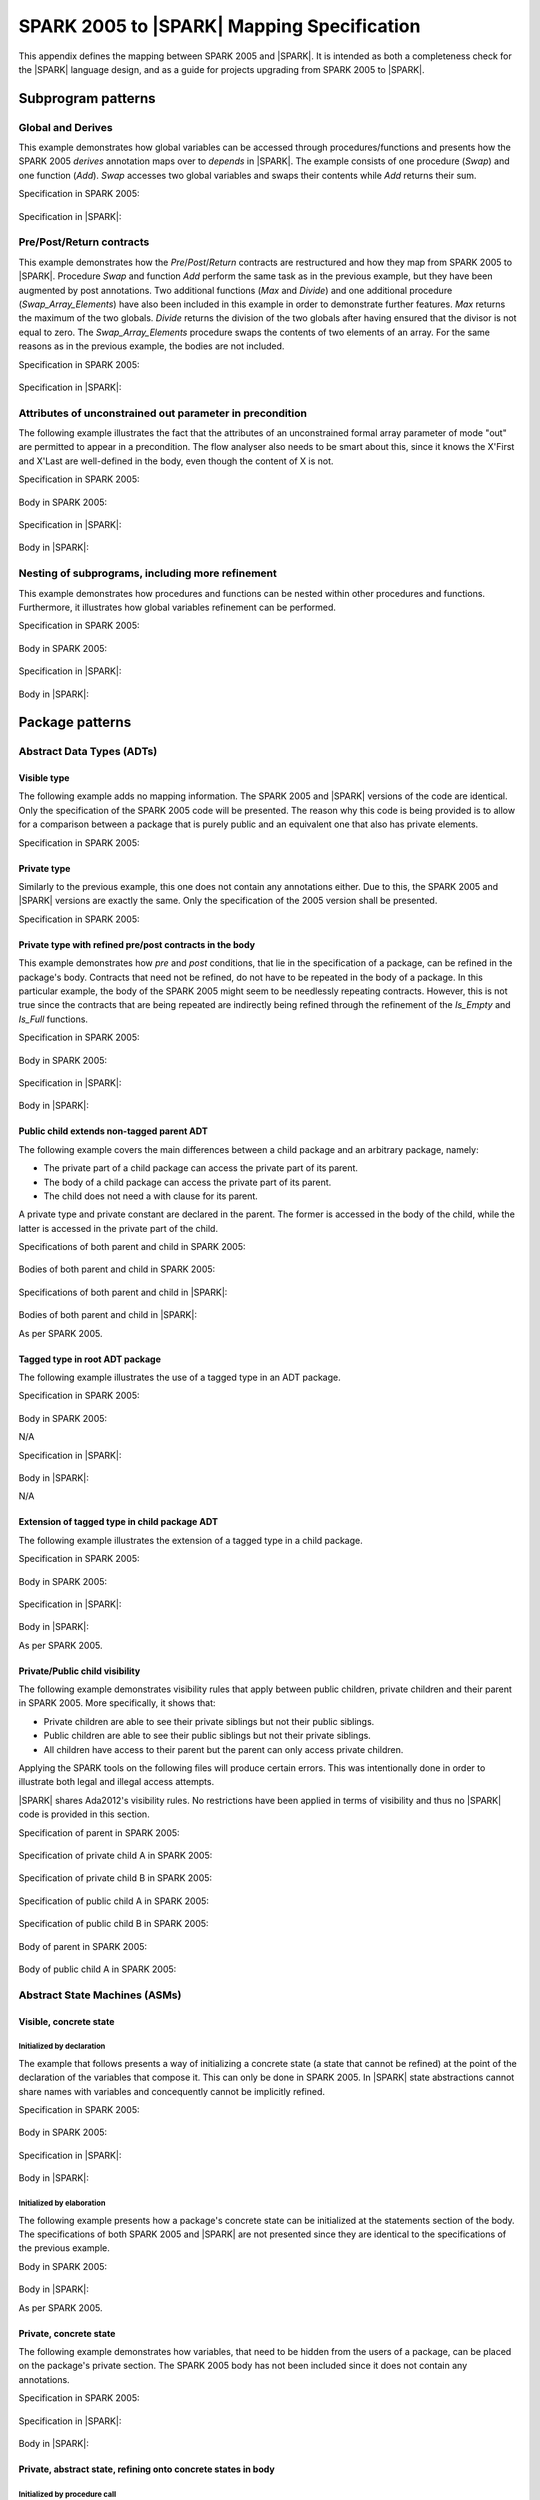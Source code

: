 .. _mapping-spec-label:

SPARK 2005 to |SPARK| Mapping Specification
===========================================

This appendix defines the mapping between SPARK 2005 and |SPARK|.
It is intended as both a completeness check for the |SPARK| language
design, and as a guide for projects upgrading from SPARK 2005 to |SPARK|.

Subprogram patterns
-------------------

.. _ms-global_derives-label:

Global and Derives
~~~~~~~~~~~~~~~~~~

This example demonstrates how global variables can be accessed through
procedures/functions and presents how the SPARK 2005 `derives` annotation maps
over to `depends` in |SPARK|. The example consists of one procedure (`Swap`) and
one function (`Add`). `Swap` accesses two global variables and swaps their contents
while `Add` returns their sum.

Specification in SPARK 2005:

   .. literalinclude:: ../code/global_derives/05/swap_add_05.ads
      :language: ada
      :linenos:

Specification in |SPARK|:

   .. literalinclude:: ../code/global_derives/14/swap_add_14.ads
      :language: ada
      :linenos:

.. _ms-pre_post_return-label:

Pre/Post/Return contracts
~~~~~~~~~~~~~~~~~~~~~~~~~

This example demonstrates how the `Pre`/`Post`/`Return` contracts are restructured
and how they map from SPARK 2005 to |SPARK|. Procedure `Swap` and function
`Add` perform the same task as in the previous example, but they have been
augmented by post annotations. Two additional functions (`Max` and `Divide`)
and one additional procedure (`Swap_Array_Elements`) have also been included
in this example in order to demonstrate further features. `Max` returns the
maximum of the two globals. `Divide` returns the division of the two globals
after having ensured that the divisor is not equal to zero. The `Swap_Array_Elements`
procedure swaps the contents of two elements of an array. For the same reasons
as in the previous example, the bodies are not included.

Specification in SPARK 2005:

   .. literalinclude:: ../code/pre_post_return/05/swap_add_max_05.ads
      :language: ada
      :linenos:

Specification in |SPARK|:

   .. literalinclude:: ../code/pre_post_return/14/swap_add_max_14.ads
      :language: ada
      :linenos:

.. _ms-attributes_of_unconstrained_out_parameter_in_precondition-label:

Attributes of unconstrained out parameter in precondition
~~~~~~~~~~~~~~~~~~~~~~~~~~~~~~~~~~~~~~~~~~~~~~~~~~~~~~~~~

The following example illustrates the fact that the attributes of an unconstrained
formal array parameter of mode "out" are permitted to appear in a precondition.
The flow analyser also needs to be smart about this, since it knows the X'First and
X'Last are well-defined in the body, even though the content of X is not.

Specification in SPARK 2005:

   .. literalinclude:: ../code/attributes_of_unconstrained_out_parameter_in_precondition/05/p.ads
      :language: ada
      :linenos:

Body in SPARK 2005:

   .. literalinclude:: ../code/attributes_of_unconstrained_out_parameter_in_precondition/05/p.adb
      :language: ada
      :linenos:

Specification in |SPARK|:

   .. literalinclude:: ../code/attributes_of_unconstrained_out_parameter_in_precondition/14/p.ads
      :language: ada
      :linenos:

.. todo::
   Depending on the outcome of M423-014, either pragma Annotate or pragma Warning
   will be utilized to accept warnings/errors in |SPARK|.
   To be completed in the Milestone 4 version of this document.

Body in |SPARK|:

   .. literalinclude:: ../code/attributes_of_unconstrained_out_parameter_in_precondition/14/p.adb
      :language: ada
      :linenos:

.. _ms-nesting_refinement-label:

Nesting of subprograms, including more refinement
~~~~~~~~~~~~~~~~~~~~~~~~~~~~~~~~~~~~~~~~~~~~~~~~~

This example demonstrates how procedures and functions can be nested within
other procedures and functions. Furthermore, it illustrates how global variables
refinement can be performed.

Specification in SPARK 2005:

   .. literalinclude:: ../code/nesting_refinement/05/nesting_refinement_05.ads
      :language: ada
      :linenos:

Body in SPARK 2005:

   .. literalinclude:: ../code/nesting_refinement/05/nesting_refinement_05.adb
      :language: ada
      :linenos:

Specification in |SPARK|:

   .. literalinclude:: ../code/nesting_refinement/14/nesting_refinement_14.ads
      :language: ada
      :linenos:

Body in |SPARK|:

   .. literalinclude:: ../code/nesting_refinement/14/nesting_refinement_14.adb
      :language: ada
      :linenos:

Package patterns
----------------

Abstract Data Types (ADTs)
~~~~~~~~~~~~~~~~~~~~~~~~~~

.. _ms-adt_visible-label:

Visible type
^^^^^^^^^^^^

The following example adds no mapping information. The SPARK 2005 and |SPARK| versions
of the code are identical. Only the specification of the SPARK 2005 code will be presented.
The reason why this code is being provided is to allow for a comparison between a package that
is purely public and an equivalent one that also has private elements.

Specification in SPARK 2005:

   .. literalinclude:: ../code/adt_visible/05/stacks_05.ads
      :language: ada
      :linenos:

.. _ms-adt_private-label:

Private type
^^^^^^^^^^^^

Similarly to the previous example, this one does not contain any annotations either. Due
to this, the SPARK 2005 and |SPARK| versions are exactly the same. Only the specification of
the 2005 version shall be presented.

Specification in SPARK 2005:

   .. literalinclude:: ../code/adt_private/05/stacks_05.ads
      :language: ada
      :linenos:

.. _ms-adt_private_refinement-label:

Private type with refined pre/post contracts in the body
^^^^^^^^^^^^^^^^^^^^^^^^^^^^^^^^^^^^^^^^^^^^^^^^^^^^^^^^

This example demonstrates how `pre` and `post` conditions, that lie in the specification
of a package, can be refined in the package's body. Contracts that need not be refined, do
not have to be repeated in the body of a package. In this particular example, the body of
the SPARK 2005 might seem to be needlessly repeating contracts. However, this is not true
since the contracts that are being repeated are indirectly being refined through the
refinement of the `Is_Empty` and `Is_Full` functions.

Specification in SPARK 2005:

   .. literalinclude:: ../code/adt_private_refinement/05/stacks_05.ads
      :language: ada
      :linenos:

Body in SPARK 2005:

   .. literalinclude:: ../code/adt_private_refinement/05/stacks_05.adb
      :language: ada
      :linenos:

Specification in |SPARK|:

   .. literalinclude:: ../code/adt_private_refinement/14/stacks_14.ads
      :language: ada
      :linenos:

Body in |SPARK|:

   .. literalinclude:: ../code/adt_private_refinement/14/stacks_14.adb
      :language: ada
      :linenos:

.. _ms-adt_public_child_non_tagged_parent-label:

Public child extends non-tagged parent ADT
^^^^^^^^^^^^^^^^^^^^^^^^^^^^^^^^^^^^^^^^^^

The following example covers the main differences between a child package
and an arbitrary package, namely:

* The private part of a child package can access the private part of its parent.
* The body of a child package can access the private part of its parent.
* The child does not need a with clause for its parent.

A private type and private constant are declared in the parent. The former is accessed
in the body of the child, while the latter is accessed in the private part of the child.

Specifications of both parent and child in SPARK 2005:

   .. literalinclude:: ../code/adt_public_child_non_tagged_parent/05/pairs_05.ads
      :language: ada
      :linenos:

   .. literalinclude:: ../code/adt_public_child_non_tagged_parent/05/pairs_05_additional_05.ads
      :language: ada
      :linenos:

Bodies of both parent and child in SPARK 2005:

   .. literalinclude:: ../code/adt_public_child_non_tagged_parent/05/pairs_05.adb
      :language: ada
      :linenos:

   .. literalinclude:: ../code/adt_public_child_non_tagged_parent/05/pairs_05_additional_05.adb
      :language: ada
      :linenos:

Specifications of both parent and child in |SPARK|:

   .. literalinclude:: ../code/adt_public_child_non_tagged_parent/14/pairs_14.ads
      :language: ada
      :linenos:

   .. literalinclude:: ../code/adt_public_child_non_tagged_parent/14/pairs_14_additional_14.ads
      :language: ada
      :linenos:

Bodies of both parent and child in |SPARK|:

As per SPARK 2005.

.. _ms-adt_tagged_type-label:

Tagged type in root ADT package
^^^^^^^^^^^^^^^^^^^^^^^^^^^^^^^

The following example illustrates the use of a tagged type in an ADT package.

Specification in SPARK 2005:

   .. literalinclude:: ../code/adt_tagged_type/05/stacks_05.ads
      :language: ada
      :linenos:

Body in SPARK 2005:

N/A

Specification in |SPARK|:

   .. literalinclude:: ../code/adt_tagged_type/14/stacks_14.ads
      :language: ada
      :linenos:

Body in |SPARK|:

N/A

.. _ms-adt_tagged_type_extension-label:

Extension of tagged type in child package ADT
^^^^^^^^^^^^^^^^^^^^^^^^^^^^^^^^^^^^^^^^^^^^^

The following example illustrates the extension of a tagged type in a child package.

Specification in SPARK 2005:

   .. literalinclude:: ../code/adt_tagged_type_extension/05/stacks_05_monitored_05.ads
      :language: ada
      :linenos:

Body in SPARK 2005:

   .. literalinclude:: ../code/adt_tagged_type_extension/05/stacks_05_monitored_05.adb
      :language: ada
      :linenos:

Specification in |SPARK|:

   .. literalinclude:: ../code/adt_tagged_type_extension/14/stacks_14_monitored_14.ads
      :language: ada
      :linenos:

Body in |SPARK|:

As per SPARK 2005.

.. _ms-adt_private_public_child_visibility-label:

Private/Public child visibility
^^^^^^^^^^^^^^^^^^^^^^^^^^^^^^^

The following example demonstrates visibility rules that apply between public children,
private children and their parent in SPARK 2005. More specifically, it shows that:

* Private children are able to see their private siblings but not their public siblings.
* Public children are able to see their public siblings but not their private siblings.
* All children have access to their parent but the parent can only access private children.

Applying the SPARK tools on the following files will produce certain errors. This was
intentionally done in order to illustrate both legal and illegal access attempts.

|SPARK| shares Ada2012's visibility rules. No restrictions have been applied
in terms of visibility and thus no |SPARK| code is provided in this section.

Specification of parent in SPARK 2005:

   .. literalinclude:: ../code/adt_private_public_child_visibility/05/parent_05.ads
      :language: ada
      :linenos:

Specification of private child A in SPARK 2005:

   .. literalinclude:: ../code/adt_private_public_child_visibility/05/parent_05_private_child_a_05.ads
      :language: ada
      :linenos:

Specification of private child B in SPARK 2005:

   .. literalinclude:: ../code/adt_private_public_child_visibility/05/parent_05_private_child_b_05.ads
      :language: ada
      :linenos:

Specification of public child A in SPARK 2005:

   .. literalinclude:: ../code/adt_private_public_child_visibility/05/parent_05_public_child_a_05.ads
      :language: ada
      :linenos:

Specification of public child B in SPARK 2005:

   .. literalinclude:: ../code/adt_private_public_child_visibility/05/parent_05_public_child_b_05.ads
      :language: ada
      :linenos:

Body of parent in SPARK 2005:

   .. literalinclude:: ../code/adt_private_public_child_visibility/05/parent_05.adb
      :language: ada
      :linenos:

Body of public child A in SPARK 2005:

   .. literalinclude:: ../code/adt_private_public_child_visibility/05/parent_05_public_child_a_05.adb
      :language: ada
      :linenos:

Abstract State Machines (ASMs)
~~~~~~~~~~~~~~~~~~~~~~~~~~~~~~

Visible, concrete state
^^^^^^^^^^^^^^^^^^^^^^^

.. _ms-asm_visible_concrete_initialized_by_declaration-label:

Initialized by declaration
++++++++++++++++++++++++++

The example that follows presents a way of initializing a concrete state (a state that
cannot be refined) at the point of the declaration of the variables that compose it.
This can only be done in SPARK 2005. In |SPARK| state abstractions cannot share names
with variables and concequently cannot be implicitly refined.

Specification in SPARK 2005:

   .. literalinclude:: ../code/asm_visible_concrete_initialized_by_declaration/05/stack_05.ads
      :language: ada
      :linenos:

Body in SPARK 2005:

   .. literalinclude:: ../code/asm_visible_concrete_initialized_by_declaration/05/stack_05.adb
      :language: ada
      :linenos:

Specification in |SPARK|:

   .. literalinclude:: ../code/asm_visible_concrete_initialized_by_declaration/14/stack_14.ads
      :language: ada
      :linenos:

Body in |SPARK|:

   .. literalinclude:: ../code/asm_visible_concrete_initialized_by_declaration/14/stack_14.adb
      :language: ada
      :linenos:

.. _ms-asm_visible_concrete_initialized_by_elaboration-label:

Initialized by elaboration
++++++++++++++++++++++++++

The following example presents how a package's concrete state can be initialized at
the statements section of the body. The specifications of both SPARK 2005 and |SPARK|
are not presented since they are identical to the specifications of the previous example.

Body in SPARK 2005:

   .. literalinclude:: ../code/asm_visible_concrete_initialized_by_elaboration/05/stack_05.adb
      :language: ada
      :linenos:

Body in |SPARK|:

As per SPARK 2005.

.. _ms-asm_private_concrete-label:

Private, concrete state
^^^^^^^^^^^^^^^^^^^^^^^

The following example demonstrates how variables, that need to be hidden from the users
of a package, can be placed on the package's private section. The SPARK 2005 body has
not been included since it does not contain any annotations.

Specification in SPARK 2005:

   .. literalinclude:: ../code/asm_private_concrete/05/stack_05.ads
      :language: ada
      :linenos:

Specification in |SPARK|:

   .. literalinclude:: ../code/asm_private_concrete/14/stack_14.ads
      :language: ada
      :linenos:

Body in |SPARK|:

   .. literalinclude:: ../code/asm_private_concrete/14/stack_14.adb
      :language: ada
      :linenos:

Private, abstract state, refining onto concrete states in body
^^^^^^^^^^^^^^^^^^^^^^^^^^^^^^^^^^^^^^^^^^^^^^^^^^^^^^^^^^^^^^

.. _ms-asm_private_abstract_bodyref_procedureinit-label:

Initialized by procedure call
+++++++++++++++++++++++++++++

In this example, the abstract state declared at the specification is refined at the body.
Procedure `Init` can be invoked by users of the package, in order to initialize the state.

Specification in SPARK 2005:

   .. literalinclude:: ../code/asm_private_abstract_bodyref_procedureinit/05/stack_05.ads
      :language: ada
      :linenos:

Body in SPARK 2005:

   .. literalinclude:: ../code/asm_private_abstract_bodyref_procedureinit/05/stack_05.adb
      :language: ada
      :linenos:

Specification in |SPARK|:

   .. literalinclude:: ../code/asm_private_abstract_bodyref_procedureinit/14/stack_14.ads
      :language: ada
      :linenos:

Body in |SPARK|:

   .. literalinclude:: ../code/asm_private_abstract_bodyref_procedureinit/14/stack_14.adb
      :language: ada
      :linenos:

.. _ms-asm_private_abstract_bodyref_elaborationinit-label:

Initialized by elaboration of declaration
+++++++++++++++++++++++++++++++++++++++++

The example that follows introduces an abstract state at the specification and refines it
at the body. The constituents of the abstract state are initialized at declaration.

Specification in SPARK 2005:

   .. literalinclude:: ../code/asm_private_abstract_bodyref_elaborationinit/05/stack_05.ads
      :language: ada
      :linenos:

Body in SPARK 2005:

   .. literalinclude:: ../code/asm_private_abstract_bodyref_elaborationinit/05/stack_05.adb
      :language: ada
      :linenos:

Specification in |SPARK|:

   .. literalinclude:: ../code/asm_private_abstract_bodyref_elaborationinit/14/stack_14.ads
      :language: ada
      :linenos:

Body in |SPARK|:

   .. literalinclude:: ../code/asm_private_abstract_bodyref_elaborationinit/14/stack_14.adb
      :language: ada
      :linenos:

.. _ms-asm_private_abstract_bodyref_statementinit-label:

Initialized by package body statements
++++++++++++++++++++++++++++++++++++++

This example introduces an abstract state at the specification and refines it at the body.
The constituents of the abstract state are initialized at the statements part of the body.
The specifications of the SPARK 2005 and |SPARK| versions of the code are as in the previous
example and have thus not been included.

Body in SPARK 2005:

   .. literalinclude:: ../code/asm_private_abstract_bodyref_statementinit/05/stack_05.adb
      :language: ada
      :linenos:

Body in |SPARK|:

   .. literalinclude:: ../code/asm_private_abstract_bodyref_statementinit/14/stack_14.adb
      :language: ada
      :linenos:

.. _ms-asm_private_abstract_bodyref_mixedinit-label:

Initialized by mixture of declaration and statements
++++++++++++++++++++++++++++++++++++++++++++++++++++

This example introduces an abstract state at the specification and refines it at the body.
Some of the constituents of the abstract state are initialized during their declaration and
the rest at the statements part of the body.

Specification in SPARK 2005:

   .. literalinclude:: ../code/asm_private_abstract_bodyref_mixedinit/05/stack_05.ads
      :language: ada
      :linenos:

Body in SPARK 2005:

   .. literalinclude:: ../code/asm_private_abstract_bodyref_mixedinit/05/stack_05.adb
      :language: ada
      :linenos:

Specification in |SPARK|:

   .. literalinclude:: ../code/asm_private_abstract_bodyref_mixedinit/14/stack_14.ads
      :language: ada
      :linenos:

Body in |SPARK|:

   .. literalinclude:: ../code/asm_private_abstract_bodyref_mixedinit/14/stack_14.adb
      :language: ada
      :linenos:


.. _ms-asm_initial_condition-label:

Initial condition
^^^^^^^^^^^^^^^^^

This example introduces a new |SPARK| feature that did not exist in SPARK 2005.
On top of declaring an abstract state and promising to initialize it, we also illustrate
certain conditions that will be valid after initialization. The body is not being provided
since it does not add any further insight.

Specification in |SPARK|:

   .. literalinclude:: ../code/asm_initial_condition/14/stack_14.ads
      :language: ada
      :linenos:


.. _ms-asm_abstract_state_refined_in_private_child-label:

Private, abstract state, refining onto concrete state of private child
^^^^^^^^^^^^^^^^^^^^^^^^^^^^^^^^^^^^^^^^^^^^^^^^^^^^^^^^^^^^^^^^^^^^^^

The following example shows a parent package Power that contains a State own
variable. This own variable is refined onto concrete state contained within the
two private children Source_A and Source_B.


Specification of Parent in SPARK 2005:

   .. literalinclude:: ../code/asm_abstract_state_refined_in_private_child/05/power_05.ads
      :language: ada
      :linenos:

Body of Parent in SPARK 2005:

   .. literalinclude:: ../code/asm_abstract_state_refined_in_private_child/05/power_05.adb
      :language: ada
      :linenos:

Specifications of Private Children in SPARK 2005:

   .. literalinclude:: ../code/asm_abstract_state_refined_in_private_child/05/power_05_source_a_05.ads
      :language: ada
      :linenos:

   .. literalinclude:: ../code/asm_abstract_state_refined_in_private_child/05/power_05_source_b_05.ads
      :language: ada
      :linenos:

Bodies of Private Children in SPARK 2005:

   .. literalinclude:: ../code/asm_abstract_state_refined_in_private_child/05/power_05_source_a_05.adb
      :language: ada
      :linenos:

   .. literalinclude:: ../code/asm_abstract_state_refined_in_private_child/05/power_05_source_b_05.adb
      :language: ada
      :linenos:

Specification of Parent in |SPARK|:

   .. literalinclude:: ../code/asm_abstract_state_refined_in_private_child/14/power_14.ads
      :language: ada
      :linenos:

Body of Parent in |SPARK|:

   .. literalinclude:: ../code/asm_abstract_state_refined_in_private_child/14/power_14.adb
      :language: ada
      :linenos:

Specifications of Private Children in |SPARK|:

   .. literalinclude:: ../code/asm_abstract_state_refined_in_private_child/14/power_14_source_a_14.ads
      :language: ada
      :linenos:

   .. literalinclude:: ../code/asm_abstract_state_refined_in_private_child/14/power_14_source_b_14.ads
      :language: ada
      :linenos:

Bodies of Private Children in |SPARK|:

   .. literalinclude:: ../code/asm_abstract_state_refined_in_private_child/14/power_14_source_a_14.adb
      :language: ada
      :linenos:

   .. literalinclude:: ../code/asm_abstract_state_refined_in_private_child/14/power_14_source_b_14.adb
      :language: ada
      :linenos:

.. _ms-asm_abstract_state_refined_in_embedded_package-label:

Private, abstract state, refining onto concrete state of embedded package
^^^^^^^^^^^^^^^^^^^^^^^^^^^^^^^^^^^^^^^^^^^^^^^^^^^^^^^^^^^^^^^^^^^^^^^^^

This example is based around the packages from section `Private, abstract state,
refining onto concrete state of private child`_, with the private child packages
converted into embedded packages.

Specification in SPARK 2005:

   .. literalinclude:: ../code/asm_abstract_state_refined_in_embedded_package/05/power_05.ads
      :language: ada
      :linenos:

Body in SPARK 2005:

   .. literalinclude:: ../code/asm_abstract_state_refined_in_embedded_package/05/power_05.adb
      :language: ada
      :linenos:

Specification in |SPARK|:

   .. literalinclude:: ../code/asm_abstract_state_refined_in_embedded_package/14/power_14.ads
      :language: ada
      :linenos:

Body in |SPARK|:

   .. literalinclude:: ../code/asm_abstract_state_refined_in_embedded_package/14/power_14.adb
      :language: ada
      :linenos:

.. _ms-asm_abstract_state_refined_in_embedded_and_private_child-label:

Private, abstract state, refining onto mixture of the above
^^^^^^^^^^^^^^^^^^^^^^^^^^^^^^^^^^^^^^^^^^^^^^^^^^^^^^^^^^^

This example is based around the packages from sections `Private, abstract state,
refining onto concrete state of private child`_
and `Private, abstract state, refining onto concrete state of embedded package`_.
Source_A is an embedded package, while Source_B is a private child. In order to
avoid repetition, the code of this example is not being presented.

External Variables
~~~~~~~~~~~~~~~~~~

.. _ms-external_variables_input_output-label:

Basic Input and Output Device Drivers
^^^^^^^^^^^^^^^^^^^^^^^^^^^^^^^^^^^^^

The following example shows a main program - Copy - that reads all available data
from a given input port, stores it internally during the reading process in a stack
and then outputs all the data read to an output port. The specification of the
stack package are not being presented since they are identical to previous examples.

Specification of main program in SPARK 2005:

   .. literalinclude:: ../code/external_variables_input_output/05/copy_05.adb
      :language: ada
      :linenos:

Specification of input port in SPARK 2005:

   .. literalinclude:: ../code/external_variables_input_output/05/input_port_05.ads
      :language: ada
      :linenos:

Body of input port in SPARK 2005:

   .. literalinclude:: ../code/external_variables_input_output/05/input_port_05.adb
      :language: ada
      :linenos:

Specification of output port in SPARK 2005:

   .. literalinclude:: ../code/external_variables_input_output/05/output_port_05.ads
      :language: ada
      :linenos:

Body of output port in SPARK 2005:

   .. literalinclude:: ../code/external_variables_input_output/05/output_port_05.adb
      :language: ada
      :linenos:

Specification of main program in |SPARK|:
   .. literalinclude:: ../code/external_variables_input_output/14/copy_14.adb
      :language: ada
      :linenos:

Specification of input port in |SPARK|:

   .. literalinclude:: ../code/external_variables_input_output/14/input_port_14.ads
      :language: ada
      :linenos:

Specification of output port in |SPARK|:

   .. literalinclude:: ../code/external_variables_input_output/14/output_port_14.ads
      :language: ada
      :linenos:

Body of input port in |SPARK|:

This is as per SPARK 2005, but uses aspects instead of representation clauses and pragmas.

   .. literalinclude:: ../code/external_variables_input_output/14/input_port_14.adb
      :language: ada
      :linenos:

Body of output port in |SPARK|:

This is as per SPARK 2005, but uses aspects instead of representation clauses and pragmas.

   .. literalinclude:: ../code/external_variables_input_output/14/output_port_14.adb
      :language: ada
      :linenos:

.. _ms-external_variables_input_append_tail-label:

Input driver using \'Append and \'Tail contracts
^^^^^^^^^^^^^^^^^^^^^^^^^^^^^^^^^^^^^^^^^^^^^^^^

This example uses the Input_Port package from section `Basic Input and Output Device Drivers`_
and adds a contract using the 'Tail attribute. The example also use the Always_Valid attribute
in order to allow proof to succeed (otherwise, there is no guarantee in the proof context
that the value read from the port is of the correct type).

.. todo::
   There will not be an equivalent of \'Append and \'Tail in |SPARK|. However, we will be
   able to achieve the same functionality using generics. To be completed in the Milestone 4
   version of this document.

Specification in SPARK 2005:

   .. literalinclude:: ../code/external_variables_input_append_tail/05/input_port_05.ads
      :language: ada
      :linenos:

Body in SPARK 2005:

   .. literalinclude:: ../code/external_variables_input_append_tail/05/input_port_05.adb
      :language: ada
      :linenos:

.. _ms-external_variables_output_append_tail-label:

Output driver using \'Append and \'Tail contracts
^^^^^^^^^^^^^^^^^^^^^^^^^^^^^^^^^^^^^^^^^^^^^^^^^

This example uses the Output package from section `Basic Input and Output Device Drivers`_
and adds a contract using the 'Append attribute.

.. todo::
   There will not be an equivalent of \'Append and \'Tail in |SPARK|. However, we will be
   able to achieve the same functionality using generics. To be completed in the Milestone 4
   version of this document.

Specification in SPARK 2005:

   .. literalinclude:: ../code/external_variables_output_append_tail/05/output_port_05.ads
      :language: ada
      :linenos:

Body in SPARK 2005:

   .. literalinclude:: ../code/external_variables_output_append_tail/05/output_port_05.adb
      :language: ada
      :linenos:

.. _ms-external_variables_refinement_voting_input_switch-label:

Refinement of external state - voting input switch
^^^^^^^^^^^^^^^^^^^^^^^^^^^^^^^^^^^^^^^^^^^^^^^^^^

The following example presents an abstract view of the reading of 3 individual
switches and the voting performed on the values read.

Abstract Switch specification in SPARK 2005:

   .. literalinclude:: ../code/external_variables_refinement_voting_input_switch/05/switch.ads
      :language: ada
      :linenos:

Component Switch specifications in SPARK 2005:

   .. literalinclude:: ../code/external_variables_refinement_voting_input_switch/05/switch-val1.ads
      :language: ada
      :linenos:

   .. literalinclude:: ../code/external_variables_refinement_voting_input_switch/05/switch-val2.ads
      :language: ada
      :linenos:

   .. literalinclude:: ../code/external_variables_refinement_voting_input_switch/05/switch-val3.ads
      :language: ada
      :linenos:

Switch body in SPARK 2005:

   .. literalinclude:: ../code/external_variables_refinement_voting_input_switch/05/switch.adb
      :language: ada
      :linenos:

Abstract Switch specification in |SPARK|:

   .. literalinclude:: ../code/external_variables_refinement_voting_input_switch/14/switch.ads
      :language: ada
      :linenos:

Component Switch specifications in |SPARK|:

   .. literalinclude:: ../code/external_variables_refinement_voting_input_switch/14/switch-val1.ads
      :language: ada
      :linenos:

   .. literalinclude:: ../code/external_variables_refinement_voting_input_switch/14/switch-val2.ads
      :language: ada
      :linenos:

   .. literalinclude:: ../code/external_variables_refinement_voting_input_switch/14/switch-val3.ads
      :language: ada
      :linenos:

Switch body in |SPARK|:

   .. literalinclude:: ../code/external_variables_refinement_voting_input_switch/14/switch.adb
      :language: ada
      :linenos:

.. _ms-external_variables_complex_io_device-label:

Complex I/O Device
^^^^^^^^^^^^^^^^^^

The following example illustrates a more complex I/O device: the device is fundamentally
an output device but an acknowledgement has to be read from it. In addition, a local register
stores the last value written to avoid writes that would just re-send the same value.
The own variable is then refined into a normal variable, an input external variable
ad an output external variable.

Specification in SPARK 2005:

   .. literalinclude:: ../code/external_variables_complex_io_device/05/device.ads
      :language: ada
      :linenos:

Body in SPARK 2005:

   .. literalinclude:: ../code/external_variables_complex_io_device/05/device.adb
      :language: ada
      :linenos:

Specification in |SPARK|:

   .. literalinclude:: ../code/external_variables_complex_io_device/14/device.ads
      :language: ada
      :linenos:

Body in |SPARK|:

   .. literalinclude:: ../code/external_variables_complex_io_device/14/device.adb
      :language: ada
      :linenos:

.. _ms-external_variables_increasing_values_in_input_stream-label:

Increasing values in input stream
^^^^^^^^^^^^^^^^^^^^^^^^^^^^^^^^^

The following example illustrates an input port from which values are
read. According to its postcondition, procedure Increases checks whether
the first values read from the sequence are in ascending order. This example
shows that postconditions can refer to multiple individual elements of the
input stream.

.. todo::
   There will not be an equivalent of \'Append and \'Tail in |SPARK|. However, we will be
   able to achieve the same functionality using generics. To be completed in the Milestone 4
   version of this document.

Specification in SPARK 2005:

   .. literalinclude:: ../code/external_variables_increasing_values_in_input_stream/05/inc.ads
      :language: ada
      :linenos:

Body in SPARK 2005:

   .. literalinclude:: ../code/external_variables_increasing_values_in_input_stream/05/inc.adb
      :language: ada
      :linenos:


Package Inheritance
~~~~~~~~~~~~~~~~~~~

.. _ms-contracts_with_remote_state-label:

Contracts with remote state
^^^^^^^^^^^^^^^^^^^^^^^^^^^

The following example illustrates indirect access to the state of one package
by another via an intermediary. Raw_Data stores some data, which has preprocessing
performed on it by Processing and on which Calculate performs some further processing
(although the corresponding bodies are not given, Read_Calculated_Value in Calculate
calls through to Read_Processed_Data in Processing, which calls through to Read in Raw_Data).

Specifications in SPARK 2005:

   .. literalinclude:: ../code/contracts_with_remote_state/05/raw_data.ads
      :language: ada
      :linenos:

   .. literalinclude:: ../code/contracts_with_remote_state/05/processing.ads
      :language: ada
      :linenos:

   .. literalinclude:: ../code/contracts_with_remote_state/05/calculate.ads
      :language: ada
      :linenos:

Specifications in |SPARK|:

   .. literalinclude:: ../code/contracts_with_remote_state/14/raw_data.ads
      :language: ada
      :linenos:

   .. literalinclude:: ../code/contracts_with_remote_state/14/processing.ads
      :language: ada
      :linenos:

   .. literalinclude:: ../code/contracts_with_remote_state/14/calculate.ads
      :language: ada
      :linenos:

.. _ms-package_nested_inside_package-label:

Package nested inside package
^^^^^^^^^^^^^^^^^^^^^^^^^^^^^

See section `Private, abstract state, refining onto concrete state of embedded package`_.

.. _ms-package_nested_inside_subprogram-label:

Package nested inside subprogram
^^^^^^^^^^^^^^^^^^^^^^^^^^^^^^^^

This example is a modified version of that given in section
`Refinement of external state - voting input switch`_. It illustrates the
use of a package nested within a subprogram.

Abstract Switch specification in SPARK 2005:

   .. literalinclude:: ../code/package_nested_inside_subprogram/05/switch.ads
      :language: ada
      :linenos:

Component Switch specifications in SPARK 2005:

As in `Refinement of external state - voting input switch`_

Switch body in SPARK 2005:

   .. literalinclude:: ../code/package_nested_inside_subprogram/05/switch.adb
      :language: ada
      :linenos:

Abstract Switch specification in |SPARK|:

   .. literalinclude:: ../code/package_nested_inside_subprogram/14/switch.ads
      :language: ada
      :linenos:

Component Switch specification in |SPARK|:

As in `Refinement of external state - voting input switch`_

Switch body in |SPARK|:

   .. literalinclude:: ../code/package_nested_inside_subprogram/14/switch.adb
      :language: ada
      :linenos:


.. _ms-circular_dependence_and_elaboration_order-label:

Circular dependence and elaboration order
^^^^^^^^^^^^^^^^^^^^^^^^^^^^^^^^^^^^^^^^^

This example demonstrates how the Examiner locates and disallows circular dependence
and elaboration relations.

Specification of package P_05 in SPARK 2005:

   .. literalinclude:: ../code/circular_dependence_and_elaboration_order/05/p_05.ads
      :language: ada
      :linenos:

Specification of package Q_05 in SPARK 2005:

   .. literalinclude:: ../code/circular_dependence_and_elaboration_order/05/q_05.ads
      :language: ada
      :linenos:

Body of package P_05 in SPARK 2005:

   .. literalinclude:: ../code/circular_dependence_and_elaboration_order/05/p_05.adb
      :language: ada
      :linenos:

Body of package Q_05 in SPARK 2005:

   .. literalinclude:: ../code/circular_dependence_and_elaboration_order/05/q_05.adb
      :language: ada
      :linenos:

Specification of package P_14 in |SPARK|:

   .. literalinclude:: ../code/circular_dependence_and_elaboration_order/14/p_14.ads
      :language: ada
      :linenos:

Specification of package Q_14 in |SPARK|:

   .. literalinclude:: ../code/circular_dependence_and_elaboration_order/14/q_14.ads
      :language: ada
      :linenos:

Body of package P_14 in |SPARK|:

   .. literalinclude:: ../code/circular_dependence_and_elaboration_order/14/p_14.adb
      :language: ada
      :linenos:

Body of package Q_14 in |SPARK|:

   .. literalinclude:: ../code/circular_dependence_and_elaboration_order/14/q_14.adb
      :language: ada
      :linenos:

Bodies and Proof
----------------

Assert, Assume, Check contracts
~~~~~~~~~~~~~~~~~~~~~~~~~~~~~~~

.. _ms-assert_loop_contract-label:

Assert (in loop) contract
^^^^^^^^^^^^^^^^^^^^^^^^^

The following example demonstrates how the `assert` annotation can be used inside a loop.
At each run of the loop the list of existing hypotheses is cleared and the statements that
are within the `assert` annotation are added as the new hypotheses. The |SPARK| equivalent of
`assert`, while within a loop, is `pragma Loop_Invariant`.

Specification in SPARK 2005:

   .. literalinclude:: ../code/assert_loop_contract/05/assert_loop_05.ads
      :language: ada
      :linenos:

Body in SPARK 2005:

   .. literalinclude:: ../code/assert_loop_contract/05/assert_loop_05.adb
      :language: ada
      :linenos:

Specification in |SPARK|:

   .. literalinclude:: ../code/assert_loop_contract/14/assert_loop_14.ads
      :language: ada
      :linenos:

Body in |SPARK|:

   .. literalinclude:: ../code/assert_loop_contract/14/assert_loop_14.adb
      :language: ada
      :linenos:


.. _ms-assert_no_loop_contract-label:

Assert (no loop) contract
^^^^^^^^^^^^^^^^^^^^^^^^^

While not in a loop, the SPARK 2005 `assert` annotation maps to `pragma Assert_And_Cut`
in |SPARK|. These statements clear the list of hypotheses and add the statements that
are within them as the new hypotheses.

.. _ms-proof_assume_contract-label:

Assume contract
^^^^^^^^^^^^^^^

The following example illustrates use of an Assume annotation (in this case,
the Assume annotation is effectively being used to implement the Always_Valid
attribute).

Specification for Assume annotation in SPARK 2005:

   .. literalinclude:: ../code/proof_assume_contract/05/input_port.ads
      :language: ada
      :linenos:

Body for Assume annotation in SPARK 2005:

   .. literalinclude:: ../code/proof_assume_contract/05/input_port.adb
      :language: ada
      :linenos:

Specification for Assume annotation in |SPARK|:

   .. literalinclude:: ../code/proof_assume_contract/14/input_port.ads
      :language: ada
      :linenos:

Body for Assume annotation in |SPARK|:

   .. literalinclude:: ../code/proof_assume_contract/14/input_port.adb
      :language: ada
      :linenos:

.. _ms-check_contract-label:

Check contract
^^^^^^^^^^^^^^

The SPARK 2005 `check` annotation is replaced by `pragma assert` in |SPARK|. This
annotation adds a new hypothesis to the list of existing hypotheses. The code is
not presented but can be found under "code\\check_contract".

Assert used to control path explosion
~~~~~~~~~~~~~~~~~~~~~~~~~~~~~~~~~~~~~

This example will be added in future, based on the Tutorial 5, Exercise 1 example from
the advanced SPARK course.

Other Contracts and Annotations
-------------------------------

Declare annotation
~~~~~~~~~~~~~~~~~~

.. todo:: The declare annotation SPARK is used to control the generation of proof
   rules for composite objects. It is not clear that this will be required in
   |SPARK|, so this section will be updated or removed in future.
   To be completed in the Milestone 4 version of this document.

Always_Valid assertion
~~~~~~~~~~~~~~~~~~~~~~

See section `Input driver using \'Append and \'Tail contracts`_ for use of an assertion involving
the Always_Valid attribute.

Rule declaration annotation
~~~~~~~~~~~~~~~~~~~~~~~~~~~

See section `Proof types and proof functions`_.

.. _ms-proof_types_and_proof_functions-label:

Proof types and proof functions
~~~~~~~~~~~~~~~~~~~~~~~~~~~~~~~

The following example gives pre- and postconditions on operations that act upon
the concrete representation of an abstract own variable. This means that proof functions
and proof types are needed to state those pre- and postconditions. In addition, it gives
an example of the use of a rule declaration annotation - in the body of procedure Initialize -
to introduce a rule related to the components of a constant record value.

.. todo::
   *Note that the* |SPARK| *version of the rule declaration annotation has not yet been
   defined [M520-006] - note that it might not even be needed, though this is to be determined -
   and so there is no equivalent included in the* |SPARK| *code.*
   To be completed in the Milestone 4 version of this document.

Specification in SPARK 2005:

   .. literalinclude:: ../code/other_proof_types_and_functions/05/stack.ads
      :language: ada
      :linenos:

Body in SPARK 2005:

   .. literalinclude:: ../code/other_proof_types_and_functions/05/stack.adb
      :language: ada
      :linenos:

Specification in |SPARK|

   .. literalinclude:: ../code/other_proof_types_and_functions/14/stack.ads
      :language: ada
      :linenos:

Body in |SPARK|:

   .. literalinclude:: ../code/other_proof_types_and_functions/14/stack.adb
      :language: ada
      :linenos:

Main_Program annotation
~~~~~~~~~~~~~~~~~~~~~~~

See the main program annotation used in section `Basic Input and Output Device Drivers`_.

RavenSPARK patterns
~~~~~~~~~~~~~~~~~~~

The Ravenscar profile for tasking is not yet supported in |SPARK|.
Mapping examples will be added here in future.
